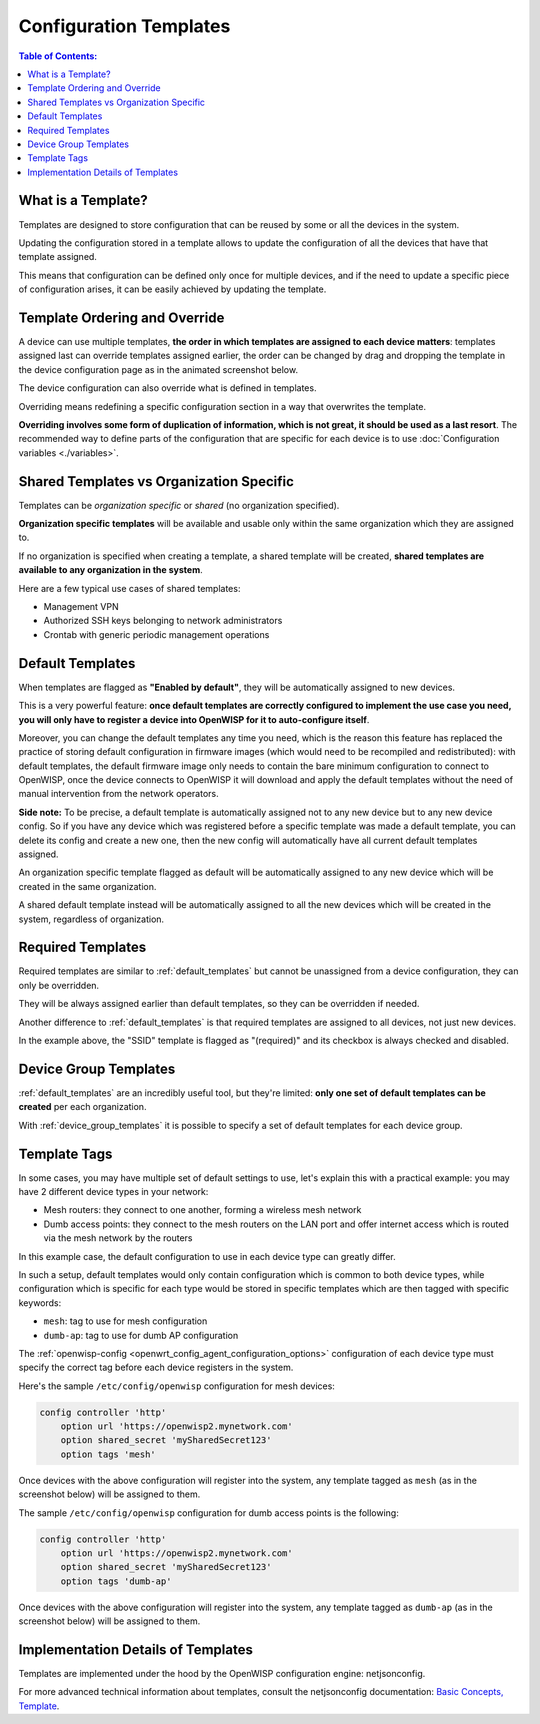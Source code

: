 Configuration Templates
=======================

.. contents:: **Table of Contents**:
    :depth: 3
    :local:

What is a Template?
-------------------

Templates are designed to store configuration that can be reused by some
or all the devices in the system.

Updating the configuration stored in a template allows to update the
configuration of all the devices that have that template assigned.

This means that configuration can be defined only once for multiple
devices, and if the need to update a specific piece of configuration
arises, it can be easily achieved by updating the template.

Template Ordering and Override
------------------------------

A device can use multiple templates, **the order in which templates are
assigned to each device matters**: templates assigned last can override
templates assigned earlier, the order can be changed by drag and dropping
the template in the device configuration page as in the animated
screenshot below.

.. image:: /images/templates/template-ordering.gif
    :target: ../../_images/template-ordering.gif
    :align: center
    :alt: Template ordering: drag and drop to change order

The device configuration can also override what is defined in templates.

Overriding means redefining a specific configuration section in a way that
overwrites the template.

**Overriding involves some form of duplication of information, which is
not great, it should be used as a last resort**. The recommended way to
define parts of the configuration that are specific for each device is to
use :doc:`Configuration variables <./variables>`.

.. _controller_shared_vs_org:

Shared Templates vs Organization Specific
-----------------------------------------

Templates can be *organization specific* or *shared* (no organization
specified).

.. image:: /images/templates/organization-specific-vs-shared.gif
    :target: ../../_images/organization-specific-vs-shared.gif
    :align: center
    :alt: Shared templates vs organization specific

**Organization specific templates** will be available and usable only
within the same organization which they are assigned to.

If no organization is specified when creating a template, a shared
template will be created, **shared templates are available to any
organization in the system**.

Here are a few typical use cases of shared templates:

- Management VPN
- Authorized SSH keys belonging to network administrators
- Crontab with generic periodic management operations

.. _default_templates:

Default Templates
-----------------

.. image:: /images/templates/default-templates.gif
    :target: ../../_images/default-templates.gif
    :align: center
    :alt: Templates enabled by default

When templates are flagged as **"Enabled by default"**, they will be
automatically assigned to new devices.

This is a very powerful feature: **once default templates are correctly
configured to implement the use case you need, you will only have to
register a device into OpenWISP for it to auto-configure itself**.

Moreover, you can change the default templates any time you need, which is
the reason this feature has replaced the practice of storing default
configuration in firmware images (which would need to be recompiled and
redistributed): with default templates, the default firmware image only
needs to contain the bare minimum configuration to connect to OpenWISP,
once the device connects to OpenWISP it will download and apply the
default templates without the need of manual intervention from the network
operators.

**Side note:** To be precise, a default template is automatically assigned not
to any new device but to any new device config. So if you have any
device which was registered before a specific template was made a default
template, you can delete its config and create a new one, then the new config
will automatically have all current default templates assigned.

An organization specific template flagged as default will be automatically
assigned to any new device which will be created in the same organization.

A shared default template instead will be automatically assigned to all
the new devices which will be created in the system, regardless of
organization.

.. _required_templates:

Required Templates
------------------

.. image:: https://raw.githubusercontent.com/openwisp/openwisp-controller/docs/docs/required-templates.png
    :target: https://raw.githubusercontent.com/openwisp/openwisp-controller/docs/docs/required-templates.png
    :alt: Required template example

Required templates are similar to :ref:`default_templates` but cannot be
unassigned from a device configuration, they can only be overridden.

They will be always assigned earlier than default templates, so they can
be overridden if needed.

Another difference to :ref:`default_templates` is that required templates are
assigned to all devices, not just new devices.

In the example above, the "SSID" template is flagged as "(required)" and
its checkbox is always checked and disabled.

Device Group Templates
----------------------

:ref:`default_templates` are an incredibly useful tool, but they're
limited: **only one set of default templates can be created** per each
organization.

With :ref:`device_group_templates` it is possible to specify a set of
default templates for each device group.

.. _templates_tags:

Template Tags
-------------

.. image:: /images/templates/template-tags.gif
    :target: ../../_images/template-tags.gif
    :align: center
    :alt: Template tags

In some cases, you may have multiple set of default settings to use, let's
explain this with a practical example: you may have 2 different device
types in your network:

- Mesh routers: they connect to one another, forming a wireless mesh
  network
- Dumb access points: they connect to the mesh routers on the LAN port and
  offer internet access which is routed via the mesh network by the
  routers

In this example case, the default configuration to use in each device type
can greatly differ.

In such a setup, default templates would only contain configuration which
is common to both device types, while configuration which is specific for
each type would be stored in specific templates which are then tagged with
specific keywords:

- ``mesh``: tag to use for mesh configuration
- ``dumb-ap``: tag to use for dumb AP configuration

The :ref:`openwisp-config <openwrt_config_agent_configuration_options>`
configuration of each device type must specify the correct tag before each
device registers in the system.

Here's the sample ``/etc/config/openwisp`` configuration for mesh devices:

.. code-block::

    config controller 'http'
        option url 'https://openwisp2.mynetwork.com'
        option shared_secret 'mySharedSecret123'
        option tags 'mesh'

Once devices with the above configuration will register into the system,
any template tagged as ``mesh`` (as in the screenshot below) will be
assigned to them.

.. image:: /images/templates/mesh-template-tag.png
    :target: ../../_images/mesh-template-tag.png
    :align: center
    :alt: Template tags: mesh example

The sample ``/etc/config/openwisp`` configuration for dumb access points
is the following:

.. code-block::

    config controller 'http'
        option url 'https://openwisp2.mynetwork.com'
        option shared_secret 'mySharedSecret123'
        option tags 'dumb-ap'

Once devices with the above configuration will register into the system,
any template tagged as ``dumb-ap`` (as in the screenshot below) will be
assigned to them.

.. image:: /images/templates/dumb-ap-template-tag.png
    :target: ../../_images/dumb-ap-template-tag.png
    :align: center
    :alt: Template tags: dumb AP example

Implementation Details of Templates
-----------------------------------

Templates are implemented under the hood by the OpenWISP configuration
engine: netjsonconfig.

For more advanced technical information about templates, consult the
netjsonconfig documentation: `Basic Concepts, Template
<https://netjsonconfig.openwisp.org/en/latest/general/basics.html#template>`_.
